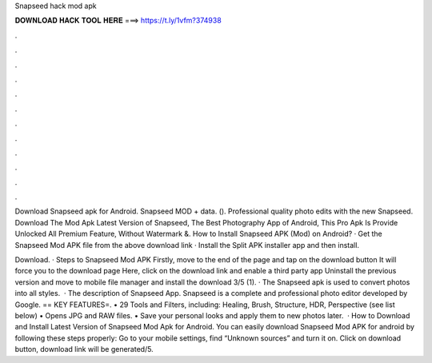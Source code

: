 Snapseed hack mod apk



𝐃𝐎𝐖𝐍𝐋𝐎𝐀𝐃 𝐇𝐀𝐂𝐊 𝐓𝐎𝐎𝐋 𝐇𝐄𝐑𝐄 ===> https://t.ly/1vfm?374938



.



.



.



.



.



.



.



.



.



.



.



.

Download Snapseed apk for Android. Snapseed MOD + data.  (). Professional quality photo edits with the new Snapseed. Download The Mod Apk Latest Version of Snapseed, The Best Photography App of Android, This Pro Apk Is Provide Unlocked All Premium Feature, Without Watermark &. How to Install Snapseed APK (Mod) on Android? · Get the Snapseed Mod APK file from the above download link · Install the Split APK installer app and then install.

Download. · Steps to Snapseed Mod APK Firstly, move to the end of the page and tap on the download button It will force you to the download page Here, click on the download link and enable a third party app Uninstall the previous version and move to mobile file manager and install the download 3/5 (1). · The Snapseed apk is used to convert photos into all styles.  · The description of Snapseed App. Snapseed is a complete and professional photo editor developed by Google. == KEY FEATURES=. • 29 Tools and Filters, including: Healing, Brush, Structure, HDR, Perspective (see list below) • Opens JPG and RAW files. • Save your personal looks and apply them to new photos later.  · How to Download and Install Latest Version of Snapseed Mod Apk for Android. You can easily download Snapseed Mod APK for android by following these steps properly: Go to your mobile settings, find “Unknown sources” and turn it on. Click on download button, download link will be generated/5.
